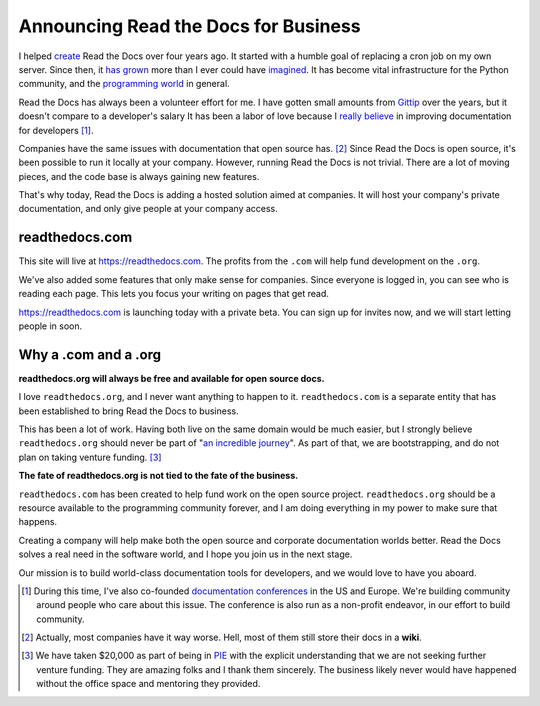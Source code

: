 .. post:: 2014-10-24 10:00:00

Announcing Read the Docs for Business
=====================================

I helped `create`_ Read the Docs over four years ago.
It started with a humble goal of replacing a cron job on my own server.
Since then,
it `has grown`_ more than I ever could have `imagined`_.
It has become vital infrastructure for the Python community,
and the `programming world`_ in general.

Read the Docs has always been a volunteer effort for me.
I have gotten small amounts from `Gittip`_ over the years,
but it doesn't compare to a developer's salary
It has been a labor of love because I `really believe`_ in improving documentation for developers [#f1]_.

Companies have the same issues with documentation that open source has. [#f2]_
Since Read the Docs is open source,
it's been possible to run it locally at your company.
However,
running Read the Docs is not trivial.
There are a lot of moving pieces,
and the code base is always gaining new features.

That's why today, 
Read the Docs is adding a hosted solution aimed at companies.
It will host your company's private documentation,
and only give people at your company access.

readthedocs.com
~~~~~~~~~~~~~~~

This site will live at https://readthedocs.com.
The profits from the ``.com`` will help fund development on the ``.org``.

We've also added some features that only make sense for companies.
Since everyone is logged in,
you can see who is reading each page.
This lets you focus your writing on pages that get read.

https://readthedocs.com is launching today with a private beta.
You can sign up for invites now,
and we will start letting people in soon.

Why a .com and a .org
~~~~~~~~~~~~~~~~~~~~~

**readthedocs.org will always be free and available for open source docs.**

I love ``readthedocs.org``,
and I never want anything to happen to it.
``readthedocs.com`` is a separate entity that has been established to bring Read the Docs to business.

This has been a lot of work.
Having both live on the same domain would be much easier,
but I strongly believe ``readthedocs.org`` should never be part of "`an incredible journey`_".
As part of that, we are bootstrapping, and do not plan on taking venture funding. [#f3]_

**The fate of readthedocs.org is not tied to the fate of the business.**

``readthedocs.com`` has been created to help fund work on the open source project.
``readthedocs.org`` should be a resource available to the programming community forever,
and I am doing everything in my power to make sure that happens.

Creating a company will help make both the open source and corporate documentation worlds better.
Read the Docs solves a real need in the software world,
and I hope you join us in the next stage.

Our mission is to build world-class documentation tools for developers,
and we would love to have you aboard.

.. raw:: html

	<br>
	<br>

.. _create: http://ericholscher.com/blog/2010/aug/16/announcing-read-docs/
.. _Gittip: http://ericholscher.com/blog/2013/sep/25/help-me-improve-documentation/
.. _really believe: http://ericholscher.com/blog/2012/jan/22/why-read-docs-matters/
.. _has grown: http://ericholscher.com/blog/2013/dec/23/read-the-docs-2013-stats/
.. _an incredible journey: http://ourincrediblejourney.tumblr.com/
.. _imagined: http://www.seethestats.com/site/readthedocs.org
.. _programming world: http://ericholscher.com/blog/2014/feb/11/sphinx-isnt-just-for-python/
.. _documentation conferences: http://conf.writethedocs.org/

.. [#f1]

	During this time,
	I've also co-founded `documentation conferences`_ in the US and Europe.
	We're building community around people who care about this issue.
	The conference is also run as a non-profit endeavor,
	in our effort to build community.


.. [#f2]
	
	Actually, most companies have it way worse. Hell, most of them still store their docs in a **wiki**.

.. [#f3]

	We have taken $20,000 as part of being in `PIE <http://www.piepdx.com/>`_ with the explicit understanding that we are not seeking further venture funding. They are amazing folks and I thank them sincerely. The business likely never would have happened without the office space and mentoring they provided.


